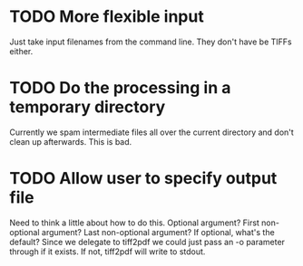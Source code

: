 * TODO More flexible input
  Just take input filenames from the command line. They don't
  have be TIFFs either.
* TODO Do the processing in a temporary directory
  Currently we spam intermediate files all over the current directory
  and don't clean up afterwards. This is bad.
* TODO Allow user to specify output file
  Need to think a little about how to do this.
  Optional argument? First non-optional argument? Last non-optional
  argument? If optional, what's the default? Since we delegate
  to tiff2pdf we could just pass an -o parameter through if it
  exists. If not, tiff2pdf will write to stdout.

